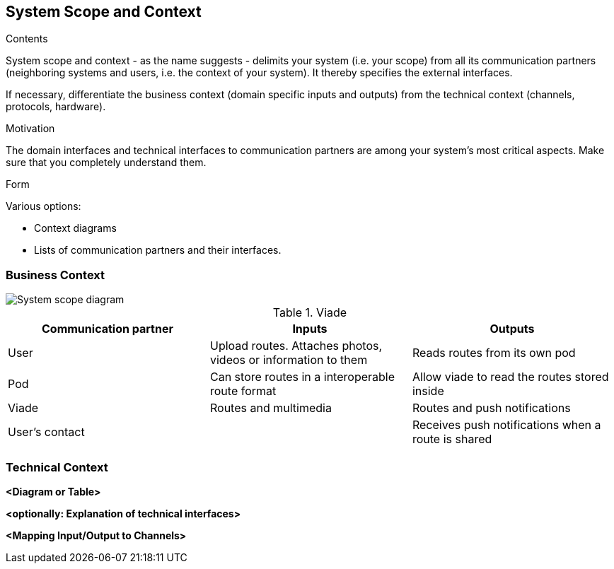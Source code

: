 [[section-system-scope-and-context]]
== System Scope and Context


[role="arc42help"]
****
.Contents
System scope and context - as the name suggests - delimits your system (i.e. your scope) from all its communication partners
(neighboring systems and users, i.e. the context of your system). It thereby specifies the external interfaces.

If necessary, differentiate the business context (domain specific inputs and outputs) from the technical context (channels, protocols, hardware).

.Motivation
The domain interfaces and technical interfaces to communication partners are among your system's most critical aspects. Make sure that you completely understand them.

.Form
Various options:

* Context diagrams
* Lists of communication partners and their interfaces.
****


=== Business Context



image::SystemScopeDiagram.png[System scope diagram] 


.Viade
|=========================================================
| Communication partner |Inputs |Outputs

| User
| Upload routes. Attaches photos, videos or information to them
| Reads routes from its own pod

| Pod
| Can store routes in a interoperable route format
| Allow viade to read the routes stored inside

| Viade
| Routes and multimedia 
| Routes and push notifications

| User's contact
| 
| Receives push notifications when a route is shared

|=========================================================



=== Technical Context



**<Diagram or Table>**

**<optionally: Explanation of technical interfaces>**

**<Mapping Input/Output to Channels>**
